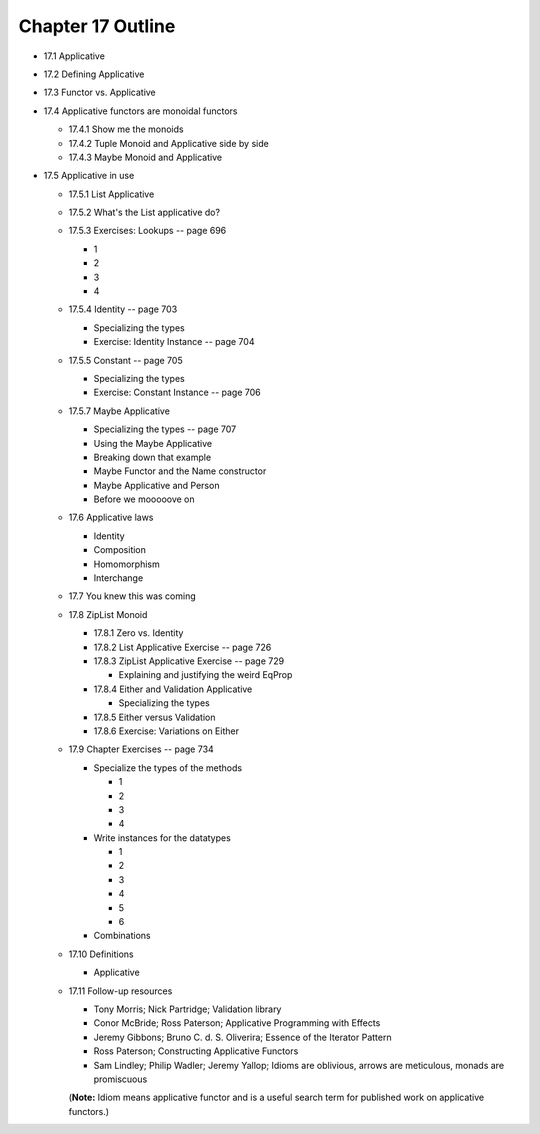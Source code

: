 ********************
 Chapter 17 Outline
********************

* 17.1 Applicative
* 17.2 Defining Applicative
* 17.3 Functor vs. Applicative
* 17.4 Applicative functors are monoidal functors

  * 17.4.1 Show me the monoids
  * 17.4.2 Tuple Monoid and Applicative side by side
  * 17.4.3 Maybe Monoid and Applicative

* 17.5 Applicative in use

  * 17.5.1 List Applicative
  * 17.5.2 What's the List applicative do?
  * 17.5.3 Exercises: Lookups -- page 696

    * 1
    * 2
    * 3
    * 4

  * 17.5.4 Identity -- page 703

    * Specializing the types
    * Exercise: Identity Instance -- page 704

  * 17.5.5 Constant -- page 705

    * Specializing the types
    * Exercise: Constant Instance -- page 706

  * 17.5.7 Maybe Applicative

    * Specializing the types -- page 707
    * Using the Maybe Applicative
    * Breaking down that example
    * Maybe Functor and the Name constructor
    * Maybe Applicative and Person
    * Before we mooooove on

  * 17.6 Applicative laws

    * Identity
    * Composition
    * Homomorphism
    * Interchange

  * 17.7 You knew this was coming
  * 17.8 ZipList Monoid

    * 17.8.1 Zero vs. Identity
    * 17.8.2 List Applicative Exercise -- page 726
    * 17.8.3 ZipList Applicative Exercise -- page 729

      * Explaining and justifying the weird EqProp

    * 17.8.4 Either and Validation Applicative

      * Specializing the types

    * 17.8.5 Either versus Validation
    * 17.8.6 Exercise: Variations on Either

  * 17.9 Chapter Exercises -- page 734

    * Specialize the types of the methods

      * 1
      * 2
      * 3
      * 4

    * Write instances for the datatypes

      * 1
      * 2
      * 3
      * 4
      * 5
      * 6

    * Combinations

  * 17.10 Definitions

    * Applicative

  * 17.11 Follow-up resources

    * Tony Morris; Nick Partridge; Validation library
    * Conor McBride; Ross Paterson; Applicative Programming with Effects
    * Jeremy Gibbons; Bruno C. d. S. Oliverira; Essence of the Iterator Pattern
    * Ross Paterson; Constructing Applicative Functors
    * Sam Lindley; Philip Wadler; Jeremy Yallop; Idioms are oblivious, arrows
      are meticulous, monads are promiscuous

    (**Note:** Idiom means applicative functor and is a useful search term for
    published work on applicative functors.)
